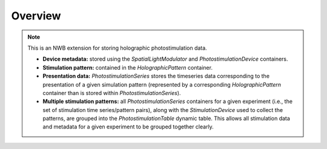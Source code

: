 Overview
========

.. note::
    This is an NWB extension for storing holographic photostimulation data.

    * **Device metadata:** stored using the `SpatialLightModulator` and `PhotostimulationDevice` containers.
    * **Stimulation pattern:** contained in the `HolographicPattern` container.
    * **Presentation data:** `PhotostimulationSeries` stores the timeseries data corresponding to the presentation of a given simulation pattern (represented by a corresponding `HolographicPattern` container than is stored within `PhotostimulationSeries`).
    * **Multiple stimulation patterns:** all `PhotostimulationSeries` containers for a given experiment (i.e., the set of stimulation time series/pattern pairs), along with the `StimulationDevice` used to collect the patterns, are grouped into the `PhotostimulationTable` dynamic table. This allows all stimulation data and metadata for a given experiment to be grouped together clearly.
